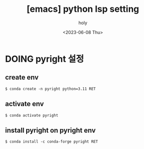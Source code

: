 :PROPERTIES:
:ID:       60D3E48B-4132-401F-B056-3D940CD73A12
:mtime:    20230608122911
:ctime:    20230608122911
:END:
#+title: [emacs] python lsp setting
#+AUTHOR: holy
#+EMAIL: hoyoul.park@gmail.com
#+DATE: <2023-06-08 Thu>
#+DESCRIPTION: python lsp setting을 하려 한다. eglot(client), pyright(server)를 이용한다.
#+HUGO_DRAFT: true
* DOING pyright 설정
** create env
#+BEGIN_SRC text
$ conda create -n pyright python=3.11 RET
#+END_SRC
** activate env
#+BEGIN_SRC text
$ conda activate pyright
#+END_SRC
** install pyright on pyright env
#+BEGIN_SRC text
$ conda install -c conda-forge pyright RET
#+END_SRC

